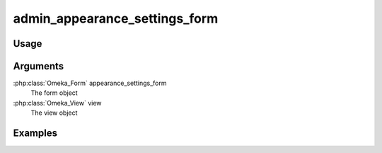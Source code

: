 
########################################
admin_appearance_settings_form
########################################

*****
Usage
*****


*********
Arguments
*********

:php:class:`Omeka_Form` appearance_settings_form
    The form object

:php:class:`Omeka_View` view
    The view object

    
********
Examples
********

    